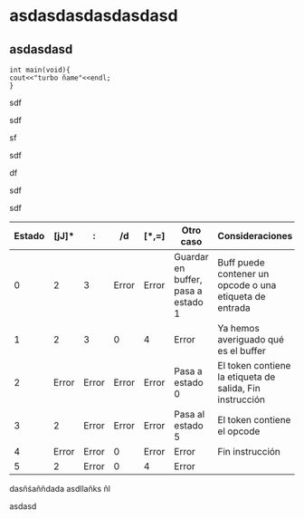 * asdasdasdasdasdasd

** asdasdasd


#+BEGIN_SRC 
int main(void){
cout<<"turbo ñame"<<endl;
}
#+END_SRC
sdf





sdf









sf








sdf







df



sdf




sdf

   


| Estado | [jJ]* | :     | /d    | [*,=] | Otro caso                          | Consideraciones                                          |
|--------+-------+-------+-------+-------+------------------------------------+----------------------------------------------------------|
|      0 |     2 | 3     | Error | Error | Guardar en buffer, pasa a estado 1 | Buff puede contener un opcode o una etiqueta de entrada  |
|      1 |     2 | 3     | 0     | 4     | Error                              | Ya hemos averiguado qué es el buffer                     |
|      2 | Error | Error | Error | Error | Pasa a estado 0                    | El token contiene la etiqueta de salida, Fin instrucción |
|      3 |     2 | Error | Error | Error | Pasa al estado 5                   | El token contiene el opcode                              |
|      4 | Error | Error | 0     | Error | Error                              | Fin instrucción                                          |
|      5 |     2 | Error | 0     | 4     | Error                              |                                                          |



dasñśaññdada asdllañks ñl

asdasd

